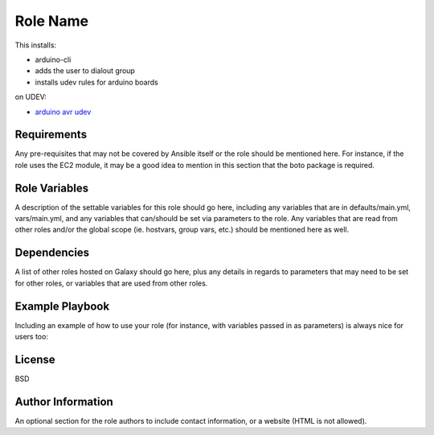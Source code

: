 Role Name
=========

This installs:

- arduino-cli
- adds the user to dialout group
- installs udev rules for arduino boards


on UDEV:

- `arduino avr udev <http://www.joakimlinde.se/microcontrollers/arduino/avr/udev.php>`_

Requirements
------------

Any pre-requisites that may not be covered by Ansible itself or the role should be mentioned here. For instance, if the role uses the EC2 module, it may be a good idea to mention in this section that the boto package is required.

Role Variables
--------------

A description of the settable variables for this role should go here, including any variables that are in defaults/main.yml, vars/main.yml, and any variables that can/should be set via parameters to the role. Any variables that are read from other roles and/or the global scope (ie. hostvars, group vars, etc.) should be mentioned here as well.

Dependencies
------------

A list of other roles hosted on Galaxy should go here, plus any details in regards to parameters that may need to be set for other roles, or variables that are used from other roles.

Example Playbook
----------------

Including an example of how to use your role (for instance, with variables passed in as parameters) is always nice for users too:

.. code:block:: YAML

    - hosts: servers
      roles:
         - { role: username.rolename, x: 42 }

License
-------

BSD

Author Information
------------------

An optional section for the role authors to include contact information, or a website (HTML is not allowed).
